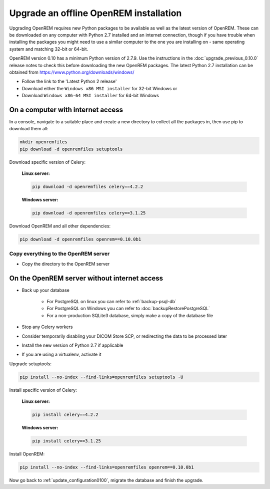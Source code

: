 ***************************************
Upgrade an offline OpenREM installation
***************************************

Upgrading OpenREM requires new Python packages to be available as well as the latest
version of OpenREM. These can be downloaded on any computer with Python 2.7 installed and an internet connection,
though if you have trouble when installing the packages you might need to use a similar computer to the one you are
installing on - same operating system and matching 32-bit or 64-bit.

OpenREM version 0.10 has a minimum Python version of 2.7.9. Use the instructions in the :doc:`upgrade_previous_0.10.0`
release notes to check this before downloading the new OpenREM packages. The latest Python 2.7 installation can be
obtained from https://www.python.org/downloads/windows/

* Follow the link to the 'Latest Python 2 release'
* Download either the ``Windows x86 MSI installer`` for 32-bit Windows or
* Download ``Windows x86-64 MSI installer`` for 64-bit Windows

On a computer with internet access
==================================

In a console, navigate to a suitable place and create a new directory to collect all the packages in, then use pip to
download them all:

.. code-block:: console

    mkdir openremfiles
    pip download -d openremfiles setuptools

Download specific version of Celery:

    **Linux server:**

    .. code-block:: console

        pip download -d openremfiles celery==4.2.2

    **Windows server:**

    .. code-block:: console

        pip download -d openremfiles celery==3.1.25

Download OpenREM and all other dependencies:

.. code-block:: console

    pip download -d openremfiles openrem==0.10.0b1

Copy everything to the OpenREM server
-------------------------------------

* Copy the directory to the OpenREM server

On the OpenREM server without internet access
=============================================

* Back up your database

    * For PostgreSQL on linux you can refer to :ref:`backup-psql-db`
    * For PostgreSQL on Windows you can refer to :doc:`backupRestorePostgreSQL`
    * For a non-production SQLite3 database, simply make a copy of the database file

* Stop any Celery workers

* Consider temporarily disabling your DICOM Store SCP, or redirecting the data to be processed later

* Install the new version of Python 2.7 if applicable

* If you are using a virtualenv, activate it

Upgrade setuptools:

.. code-block:: console

    pip install --no-index --find-links=openremfiles setuptools -U

Install specific version of Celery:

    **Linux server:**

    .. code-block:: console

        pip install celery==4.2.2

    **Windows server:**

    .. code-block:: console

        pip install celery==3.1.25

Install OpenREM:

.. code-block:: console

    pip install --no-index --find-links=openremfiles openrem==0.10.0b1

Now go back to :ref:`update_configuration0100`, migrate the database and finish the upgrade.
